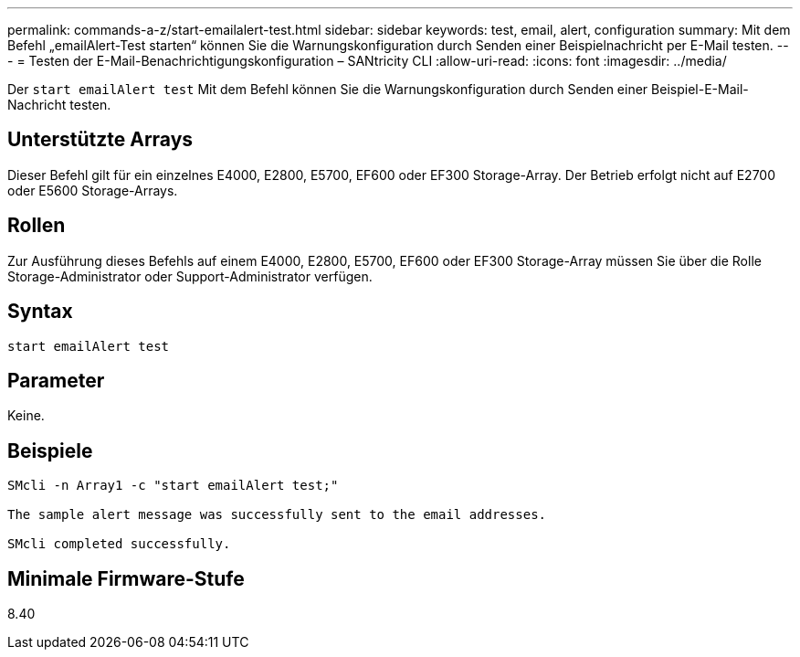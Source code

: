 ---
permalink: commands-a-z/start-emailalert-test.html 
sidebar: sidebar 
keywords: test, email, alert, configuration 
summary: Mit dem Befehl „emailAlert-Test starten“ können Sie die Warnungskonfiguration durch Senden einer Beispielnachricht per E-Mail testen. 
---
= Testen der E-Mail-Benachrichtigungskonfiguration – SANtricity CLI
:allow-uri-read: 
:icons: font
:imagesdir: ../media/


[role="lead"]
Der `start emailAlert test` Mit dem Befehl können Sie die Warnungskonfiguration durch Senden einer Beispiel-E-Mail-Nachricht testen.



== Unterstützte Arrays

Dieser Befehl gilt für ein einzelnes E4000, E2800, E5700, EF600 oder EF300 Storage-Array. Der Betrieb erfolgt nicht auf E2700 oder E5600 Storage-Arrays.



== Rollen

Zur Ausführung dieses Befehls auf einem E4000, E2800, E5700, EF600 oder EF300 Storage-Array müssen Sie über die Rolle Storage-Administrator oder Support-Administrator verfügen.



== Syntax

[source, cli]
----

start emailAlert test
----


== Parameter

Keine.



== Beispiele

[listing]
----

SMcli -n Array1 -c "start emailAlert test;"

The sample alert message was successfully sent to the email addresses.

SMcli completed successfully.
----


== Minimale Firmware-Stufe

8.40
